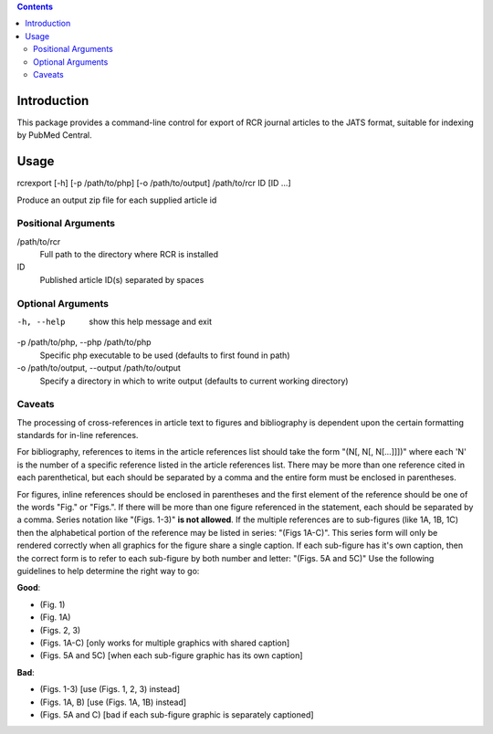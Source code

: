 .. contents::

Introduction
============

This package provides a command-line control for export of RCR journal articles
to the JATS format, suitable for indexing by PubMed Central.


Usage
=====
rcrexport [-h] [-p /path/to/php] [-o /path/to/output] /path/to/rcr ID [ID ...]

Produce an output zip file for each supplied article id

Positional Arguments
--------------------

/path/to/rcr
    Full path to the directory where RCR is installed

ID
    Published article ID(s) separated by spaces

Optional Arguments
------------------

-h, --help
    show this help message and exit

-p /path/to/php, --php /path/to/php
    Specific php executable to be used (defaults to first found in path)

-o /path/to/output, --output /path/to/output
    Specify a directory in which to write output (defaults to current working 
    directory)


Caveats
-------

The processing of cross-references in article text to figures and bibliography
is dependent upon the certain formatting standards for in-line references.

For bibliography, references to items in the article references list should
take the form "(N[, N[, N[...]]])" where each 'N' is the number of a specific
reference listed in the article references list.  There may be more than one
reference cited in each parenthetical, but each should be separated by a comma
and the entire form must be enclosed in parentheses.  

For figures, inline references should be enclosed in parentheses and the first
element of the reference should be one of the words "Fig." or "Figs.". If
there will be more than one figure referenced in the statement, each should be
separated by a comma. Series notation like "(Figs. 1-3)" **is not allowed**.
If the multiple references are to sub-figures (like 1A, 1B, 1C) then the
alphabetical portion of the reference may be listed in series: "(Figs 1A-C)".
This series form will only be rendered correctly when all graphics for the
figure share a single caption. If each sub-figure has it's own caption, then
the correct form is to refer to each sub-figure by both number and letter:
"(Figs. 5A and 5C)" Use the following guidelines to help determine the right
way to go:

**Good**:

* (Fig. 1)
* (Fig. 1A)
* (Figs. 2, 3)
* (Figs. 1A-C) [only works for multiple graphics with shared caption]
* (Figs. 5A and 5C) [when each sub-figure graphic has its own caption]

**Bad**:

* (Figs. 1-3) [use (Figs. 1, 2, 3) instead]
* (Figs. 1A, B) [use (Figs. 1A, 1B) instead]
* (Figs. 5A and C) [bad if each sub-figure graphic is separately captioned]

